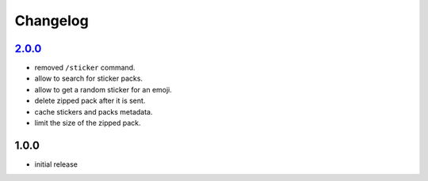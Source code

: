 Changelog
=========

`2.0.0`_
--------

- removed ``/sticker`` command.
- allow to search for sticker packs.
- allow to get a random sticker for an emoji.
- delete zipped pack after it is sent.
- cache stickers and packs metadata.
- limit the size of the zipped pack.

1.0.0
-----

- initial release


.. _Unreleased: https://github.com/adbenitez/simplebot_stickers/compare/v2.0.0...HEAD
.. _Unreleased: https://github.com/adbenitez/simplebot_stickers/compare/v1.0.0...v2.0.0
